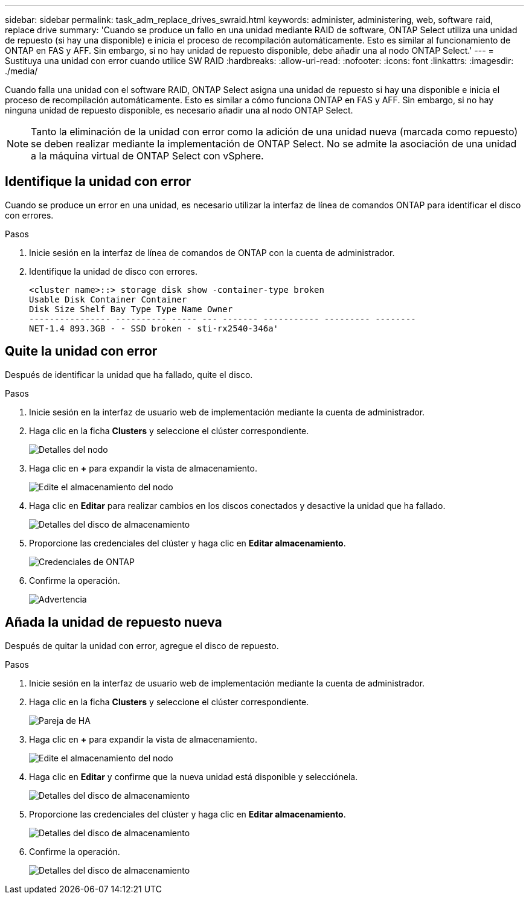 ---
sidebar: sidebar 
permalink: task_adm_replace_drives_swraid.html 
keywords: administer, administering, web, software raid, replace drive 
summary: 'Cuando se produce un fallo en una unidad mediante RAID de software, ONTAP Select utiliza una unidad de repuesto (si hay una disponible) e inicia el proceso de recompilación automáticamente. Esto es similar al funcionamiento de ONTAP en FAS y AFF. Sin embargo, si no hay unidad de repuesto disponible, debe añadir una al nodo ONTAP Select.' 
---
= Sustituya una unidad con error cuando utilice SW RAID
:hardbreaks:
:allow-uri-read: 
:nofooter: 
:icons: font
:linkattrs: 
:imagesdir: ./media/


[role="lead"]
Cuando falla una unidad con el software RAID, ONTAP Select asigna una unidad de repuesto si hay una disponible e inicia el proceso de recompilación automáticamente. Esto es similar a cómo funciona ONTAP en FAS y AFF. Sin embargo, si no hay ninguna unidad de repuesto disponible, es necesario añadir una al nodo ONTAP Select.


NOTE: Tanto la eliminación de la unidad con error como la adición de una unidad nueva (marcada como repuesto) se deben realizar mediante la implementación de ONTAP Select. No se admite la asociación de una unidad a la máquina virtual de ONTAP Select con vSphere.



== Identifique la unidad con error

Cuando se produce un error en una unidad, es necesario utilizar la interfaz de línea de comandos ONTAP para identificar el disco con errores.

.Pasos
. Inicie sesión en la interfaz de línea de comandos de ONTAP con la cuenta de administrador.
. Identifique la unidad de disco con errores.
+
[listing]
----
<cluster name>::> storage disk show -container-type broken
Usable Disk Container Container
Disk Size Shelf Bay Type Type Name Owner
---------------- ---------- ----- --- ------- ----------- --------- --------
NET-1.4 893.3GB - - SSD broken - sti-rx2540-346a'
----




== Quite la unidad con error

Después de identificar la unidad que ha fallado, quite el disco.

.Pasos
. Inicie sesión en la interfaz de usuario web de implementación mediante la cuenta de administrador.
. Haga clic en la ficha *Clusters* y seleccione el clúster correspondiente.
+
image:ST_22.jpg["Detalles del nodo"]

. Haga clic en *+* para expandir la vista de almacenamiento.
+
image:ST_23.jpg["Edite el almacenamiento del nodo"]

. Haga clic en *Editar* para realizar cambios en los discos conectados y desactive la unidad que ha fallado.
+
image:ST_24.jpg["Detalles del disco de almacenamiento"]

. Proporcione las credenciales del clúster y haga clic en *Editar almacenamiento*.
+
image:ST_25.jpg["Credenciales de ONTAP"]

. Confirme la operación.
+
image:ST_26.jpg["Advertencia"]





== Añada la unidad de repuesto nueva

Después de quitar la unidad con error, agregue el disco de repuesto.

.Pasos
. Inicie sesión en la interfaz de usuario web de implementación mediante la cuenta de administrador.
. Haga clic en la ficha *Clusters* y seleccione el clúster correspondiente.
+
image:ST_27.jpg["Pareja de HA"]

. Haga clic en *+* para expandir la vista de almacenamiento.
+
image:ST_28.jpg["Edite el almacenamiento del nodo"]

. Haga clic en *Editar* y confirme que la nueva unidad está disponible y selecciónela.
+
image:ST_29.jpg["Detalles del disco de almacenamiento"]

. Proporcione las credenciales del clúster y haga clic en *Editar almacenamiento*.
+
image:ST_30.jpg["Detalles del disco de almacenamiento"]

. Confirme la operación.
+
image:ST_31.jpg["Detalles del disco de almacenamiento"]


